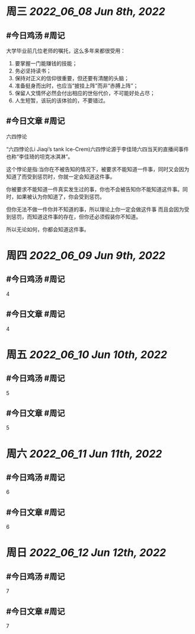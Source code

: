 #+类型: 2206
#+主页: [[归档202206]]

* 周三 [[2022_06_08]] [[Jun 8th, 2022]]
** #今日鸡汤 #周记

大学毕业前几位老师的嘱托，这么多年来都很受用： 
1. 要掌握一门能赚钱的技能；
2. 务必坚持读书；
3. 保持对正义的信仰很重要，但还要有清醒的头脑；
4. 准备挺身而出时，也应当“披挂上阵”而非“赤膊上阵”；
5. 保留人文情怀必然会付出相应的世俗代价，不可能好处占尽；
6. 人生短暂，该玩的该体验的，不要错过。

** #今日文章 #周记

六四悖论

“六四悖论(Li Jiaqi’s tank lce-Crem)六四悖论源于李佳琦六四当天的直播间事件也称“李佳琦的坦克冰淇淋”。

这个悖论是指:当你在不被告知的情况下，被要求不能知道一件事，同时又会因为知道了而受到惩罚时，你就一定会知道这件事。

你被要求不能知道一件真实发生过的事，你也不会被告知你不能知道这件事。同时，如果被认为你知道了，你会受到惩罚。

但你无法不做一件你并不知道的事，所以理论上你一定会做这件事
而且会因为受到惩罚，而知道这件事的存在，但你还必须假装你不知道。

所以无论如何，你都会知道这件事。


* 周四 [[2022_06_09]] [[Jun 9th, 2022]]
** #今日鸡汤 #周记

4

** #今日文章 #周记

4


* 周五 [[2022_06_10]] [[Jun 10th, 2022]]
** #今日鸡汤 #周记

5

** #今日文章 #周记

5


* 周六 [[2022_06_11]] [[Jun 11th, 2022]]
** #今日鸡汤 #周记

6

** #今日文章 #周记

6


* 周日 [[2022_06_12]] [[Jun 12th, 2022]]
** #今日鸡汤 #周记

7

** #今日文章 #周记

7

